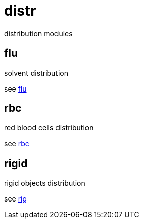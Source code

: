 = distr

distribution modules

== flu

solvent distribution

see link:flu.adoc[flu]

== rbc

red blood cells distribution

see link:rbc.adoc[rbc]

== rigid

rigid objects distribution

see link:rig.adoc[rig]
